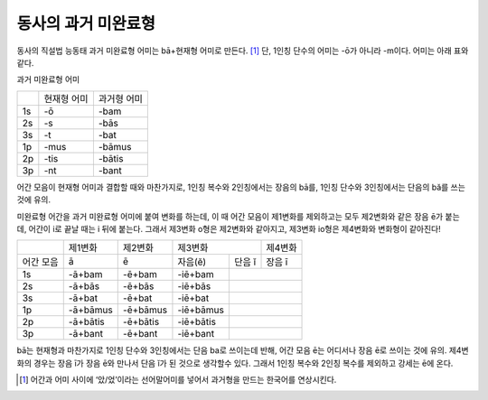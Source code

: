 동사의 과거 미완료형
--------------------

동사의 직설법 능동태 과거 미완료형 어미는 bā+현재형 어미로 만든다. [#]_
단, 1인칭 단수의 어미는 -ō가 아니라 -m이다. 어미는 아래 표와 같다.

과거 미완료형 어미

+----+-------------+-------------+
|    | 현재형 어미 | 과거형 어미 |
+----+-------------+-------------+
| 1s | -ō          | -bam        |
+----+-------------+-------------+
| 2s | -s          | -bās        |
+----+-------------+-------------+
| 3s | -t          | -bat        |
+----+-------------+-------------+
| 1p | -mus        | -bāmus      |
+----+-------------+-------------+
| 2p | -tis        | -bātis      |
+----+-------------+-------------+
| 3p | -nt         | -bant       |
+----+-------------+-------------+

어간 모음이 현재형 어미과 결합할 때와 마찬가지로, 1인칭 복수와
2인칭에서는 장음의 bā를, 1인칭 단수와 3인칭에서는 단음의 bă를 쓰는 것에
유의.

미완료형 어간을 과거 미완료형 어미에 붙여 변화를 하는데, 이 때 어간
모음이 제1변화를 제외하고는 모두 제2변화와 같은 장음 ē가 붙는데, 어간이
i로 끝날 때는 i 뒤에 붙는다. 그래서 제3변화 o형은 제2변화와 같아지고,
제3변화 io형은 제4변화와 변화형이 같아진다!

+-----------+----------+----------+-----------+---------+--------+
|           | 제1변화  | 제2변화  | 제3변화             |제4변화 |
+-----------+----------+----------+-----------+---------+--------+
| 어간 모음 | ā        | ē        | 자음(ĕ)   | 단음 ĭ  | 장음 ī |
+-----------+----------+----------+-----------+---------+--------+
| 1s        | -ā+bam   | -ē+bam   | -iē+bam   |                  |
+-----------+----------+----------+-----------+---------+--------+
| 2s        | -ā+bās   | -ē+bās   | -iē+bās   |                  |
+-----------+----------+----------+-----------+---------+--------+
| 3s        | -ā+bat   | -ē+bat   | -iē+bat   |                  |
+-----------+----------+----------+-----------+---------+--------+
| 1p        | -ā+bāmus | -ē+bāmus | -iē+bāmus |                  |
+-----------+----------+----------+-----------+---------+--------+
| 2p        | -ā+bātis | -ē+bātis | -iē+bātis |                  |
+-----------+----------+----------+-----------+---------+--------+
| 3p        | -ā+bant  | -ē+bant  | -iē+bant  |                  |
+-----------+----------+----------+-----------+---------+--------+

bā는 현재형과 마찬가지로 1인칭 단수와 3인칭에서는 단음 ba로 쓰이는데
반해, 어간 모음 ē는 어디서나 장음 ē로 쓰이는 것에 유의. 제4변화의 경우는
장음 ī가 장음 ē와 만나서 단음 ĭ가 된 것으로 생각할수 있다. 그래서 1인칭
복수와 2인칭 복수를 제외하고 강세는 ē에 온다.

.. [#]
   어간과 어미 사이에 ‘았/었’이라는 선어말어미를 넣어서 과거형을 만드는
   한국어를 연상시킨다.
